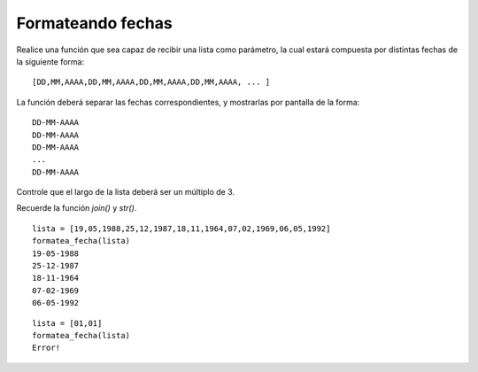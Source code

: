 Formateando fechas
------------------

Realice una función
que sea capaz de recibir una lista
como parámetro, la cual estará compuesta
por distintas fechas de la siguiente forma:

::

	[DD,MM,AAAA,DD,MM,AAAA,DD,MM,AAAA,DD,MM,AAAA, ... ]

La función deberá separar las fechas correspondientes,
y mostrarlas por pantalla de la forma:

::

	DD-MM-AAAA
	DD-MM-AAAA
	DD-MM-AAAA
	...
	DD-MM-AAAA

Controle que el largo de la lista deberá ser un múltiplo de 3.


Recuerde la función *join()* y *str()*.

::
	
	lista = [19,05,1988,25,12,1987,18,11,1964,07,02,1969,06,05,1992]
	formatea_fecha(lista)
	19-05-1988
	25-12-1987
	18-11-1964
	07-02-1969
	06-05-1992

::

	lista = [01,01]
	formatea_fecha(lista)
	Error!
